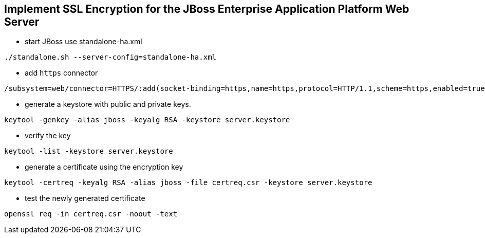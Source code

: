 Implement SSL Encryption for the JBoss Enterprise Application Platform Web Server
---------------------------------------------------------------------------------

* start JBoss use standalone-ha.xml
----
./standalone.sh --server-config=standalone-ha.xml
----

* add `https` connector
----
/subsystem=web/connector=HTTPS/:add(socket-binding=https,name=https,protocol=HTTP/1.1,scheme=https,enabled=true,secure=true)
----

* generate a keystore with public and private keys.
----
keytool -genkey -alias jboss -keyalg RSA -keystore server.keystore
----

* verify the key
----
keytool -list -keystore server.keystore
----

* generate a certificate using the encryption key
----
keytool -certreq -keyalg RSA -alias jboss -file certreq.csr -keystore server.keystore
----

* test the newly generated certificate
----
openssl req -in certreq.csr -noout -text
----



